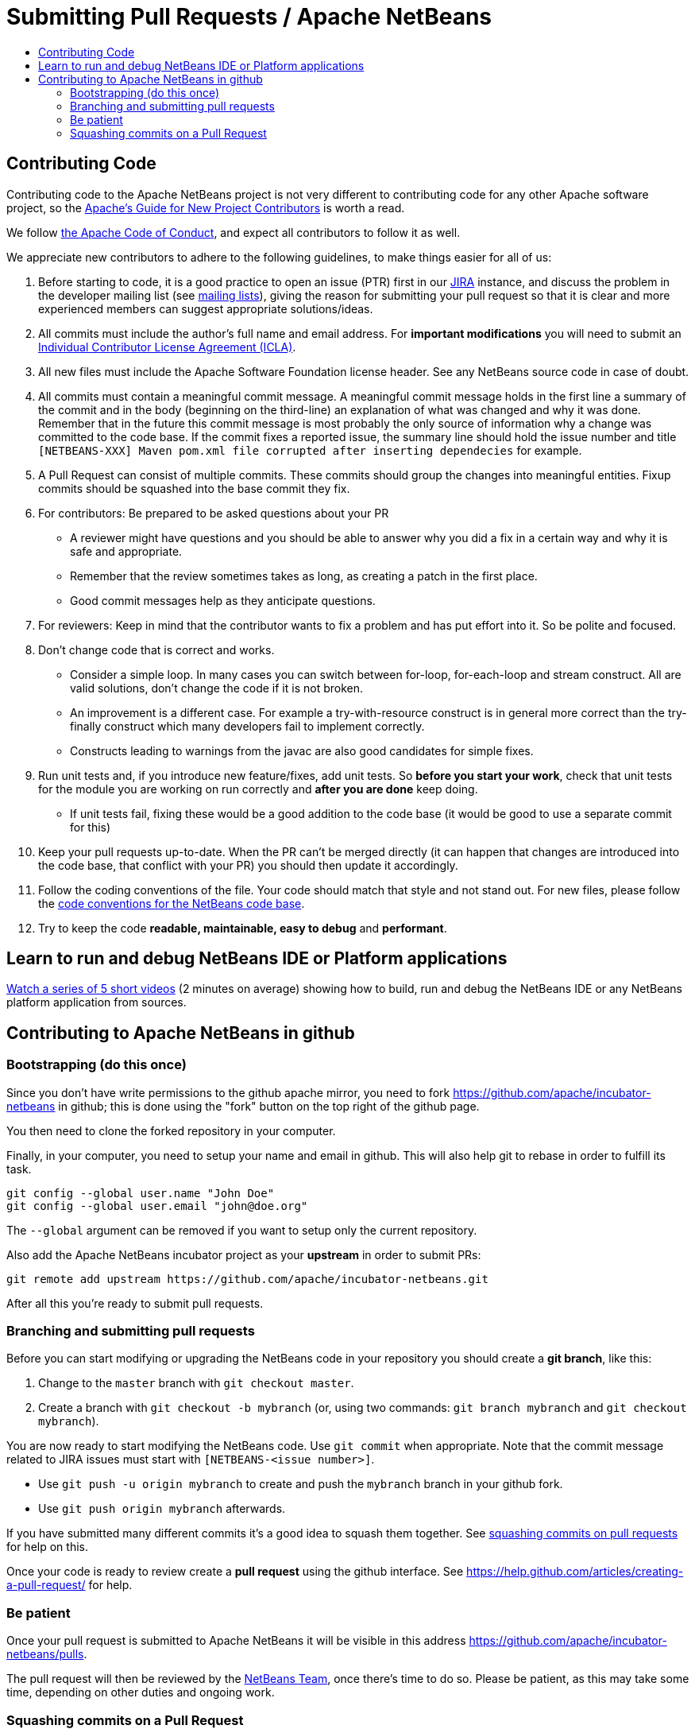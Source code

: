 ////
     Licensed to the Apache Software Foundation (ASF) under one
     or more contributor license agreements.  See the NOTICE file
     distributed with this work for additional information
     regarding copyright ownership.  The ASF licenses this file
     to you under the Apache License, Version 2.0 (the
     "License"); you may not use this file except in compliance
     with the License.  You may obtain a copy of the License at

       http://www.apache.org/licenses/LICENSE-2.0

     Unless required by applicable law or agreed to in writing,
     software distributed under the License is distributed on an
     "AS IS" BASIS, WITHOUT WARRANTIES OR CONDITIONS OF ANY
     KIND, either express or implied.  See the License for the
     specific language governing permissions and limitations
     under the License.
////
= Submitting Pull Requests / Apache NetBeans
:jbake-type: page
:jbake-tags: community
:jbake-status: published
:keywords: Submitting pull requests to Apache NetBeans 
:description: Submitting pull requests to Apache NetBeans 
:toc: left
:toclevels: 4
:toc-title: 

[contributing-code]
== Contributing Code

Contributing code to the Apache NetBeans project is not very different to contributing code for any other Apache software project,
so the link:https://www.apache.org/dev/contributors[Apache's Guide for New Project Contributors] is worth a read.

We follow link:https://www.apache.org/foundation/policies/conduct.html[the Apache Code of Conduct], and expect all contributors to follow it as well.

We appreciate new contributors to adhere to the following guidelines, to make things easier for all of us:

. Before starting to code, it is a good practice to open an issue (PTR) first in our link:https://issues.apache.org/jira/projects/NETBEANS/summary[JIRA] instance, and discuss the problem in the developer mailing list (see link:/community/mailing-lists.html[mailing lists]), giving the reason for submitting your pull request so that it is clear and more experienced members can suggest appropriate solutions/ideas.  
. All commits must include the author's full name and email address. For *important modifications* you will need to submit an link:https://www.apache.org/licenses/icla.pdf[Individual Contributor License Agreement (ICLA)].
. All new files must include the Apache Software Foundation license header. See any NetBeans source code in case of doubt.
. All commits must contain a meaningful commit message.
  A meaningful commit message holds in the first line a summary of the commit and in the body (beginning on the third-line) an explanation of what was changed and why it was done.
  Remember that in the future this commit message is most probably the only source of information why a change was committed to the code base.
  If the commit fixes a reported issue, the summary line should hold the issue number and title `[NETBEANS-XXX] Maven pom.xml file corrupted after inserting dependecies` for example.
. A Pull Request can consist of multiple commits. These commits should group the changes into meaningful entities. Fixup commits should be squashed into the base commit they fix.
. For contributors: Be prepared to be asked questions about your PR
  - A reviewer might have questions and you should be able to answer why you did a fix in a certain way and why it is safe and appropriate.
  - Remember that the review sometimes takes as long, as creating a patch in the first place.
  - Good commit messages help as they anticipate questions.
. For reviewers: Keep in mind that the contributor wants to fix a problem and has put effort into it. So be polite and focused.
. Don't change code that is correct and works.
  - Consider a simple loop. In many cases you can switch between for-loop, for-each-loop and stream construct. All are valid solutions, don't change the code if it is not broken.
  - An improvement is a different case. For example a try-with-resource construct is in general more correct than the try-finally construct which many developers fail to implement correctly.
  - Constructs leading to warnings from the javac are also good candidates for simple fixes.
. Run unit tests and, if you introduce new feature/fixes, add unit tests. So *before you start your work*, check that unit tests for the module you are working on run correctly and *after you are done* keep doing.
  - If unit tests fail, fixing these would be a good addition to the code base (it would be good to use a separate commit for this)
. Keep your pull requests up-to-date. When the PR can't be merged directly (it can happen that changes are introduced into the code base, that conflict with your PR) you should then update it accordingly.
. Follow the coding conventions of the file. Your code should match that style and not stand out. For new files, please follow the link:https://netbeans.org/community/guidelines/code-conventions.html[code conventions for the NetBeans code base].
. Try to keep the code *readable, maintainable, easy to debug* and *performant*.

== Learn to run and debug NetBeans IDE or Platform applications
link:/participate/build-run-debug-tutorials.html[Watch a series of 5 short videos] (2 minutes on average) showing how to build, run and debug the NetBeans IDE or any NetBeans platform application from sources. 

== Contributing to Apache NetBeans in github

=== Bootstrapping (do this once)

Since you don't have write permissions to the github apache mirror, you need to
fork https://github.com/apache/incubator-netbeans in github; this is done using
the "fork" button on the top right of the github page.

You then need to clone the forked repository in your computer.

Finally, in your computer, you need to setup your name and email in github.
This will also help git to rebase in order to fulfill its task.

[source, shell]
----
git config --global user.name "John Doe"
git config --global user.email "john@doe.org"
----

The `--global` argument can be removed if you want to setup only the current repository.

Also add the Apache NetBeans incubator project as your *upstream* in order to submit PRs:

```
git remote add upstream https://github.com/apache/incubator-netbeans.git
```

After all this you're ready to submit pull requests.

=== Branching and submitting pull requests

Before you can start modifying or upgrading the NetBeans code in your repository you should create a **git branch**, like this:

. Change to the `master` branch with `git checkout master`.
. Create a branch with `git checkout -b mybranch` (or, using two commands: `git branch mybranch` and `git checkout mybranch`).

You are now ready to start modifying the NetBeans code. Use `git commit` when appropriate. Note that the commit message related to JIRA issues must start with `[NETBEANS-<issue number>]`.

- Use `git push -u origin mybranch` to create and push the `mybranch` branch in your github fork. 
- Use `git push origin mybranch` afterwards.

If you have submitted many different commits it's a good idea to squash them together. See link:#squash[squashing commits on pull requests] for help on this.

Once your code is ready to review create a *pull request* using the github interface. See https://help.github.com/articles/creating-a-pull-request/ for help.

=== Be patient

Once your pull request is submitted to Apache NetBeans it will be visible in this address https://github.com/apache/incubator-netbeans/pulls.

The pull request will then be reviewed by the link:/community/who.html[NetBeans Team], once there's time to do so. Please be patient, as this may take some time, depending on other duties and ongoing work.

[[squash]]
=== Squashing commits on a Pull Request

Before submitting your Pull Request it should ideally consist of a single commit only. Consider you've done the following on your branch:

[options="header", cols="1,7"]
|===
|#|Commit

|X|[NETBEANS-XXX] Improved YAML lexer.
Improved ability for night vision and
the robustness on I/O errors.

|Y|Oops, forgot to include lic file

|Z|Javadoc update - corrected spelling
|===

If the PR is merged into master as-is then all these commits will be in the master too, forever. Therefore, in this example, all three commits should be squashed into one so that only `X` is left.

https://git-scm.com/book/en/v2/Git-Tools-Rewriting-History

After submission (and certainly after someone starts reviewing the PR) you shouldn't touch the PR's history. 



